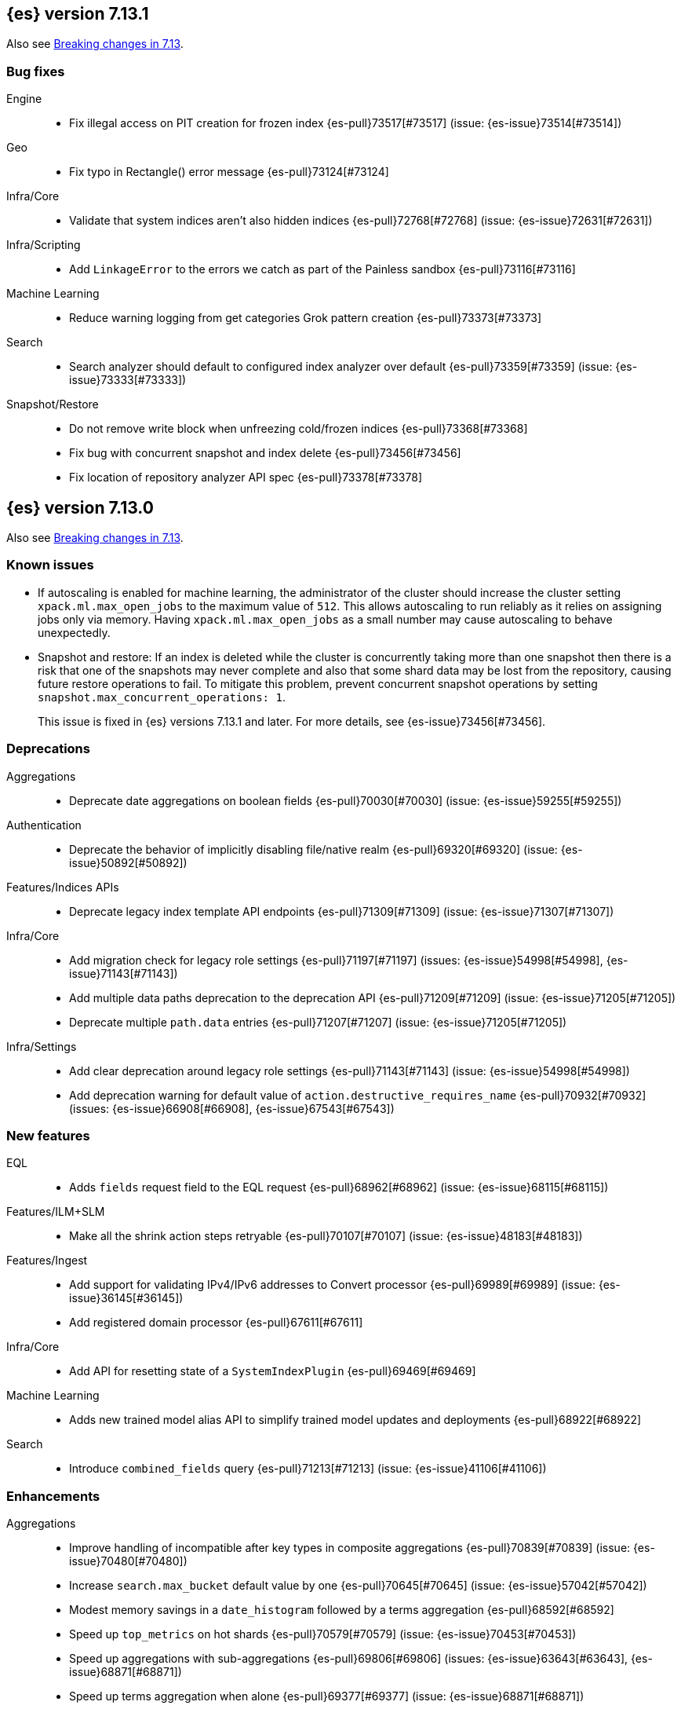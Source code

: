 [[release-notes-7.13.1]]
== {es} version 7.13.1

Also see <<breaking-changes-7.13,Breaking changes in 7.13>>.

[[bug-7.13.1]]
[discrete]
=== Bug fixes

Engine::
* Fix illegal access on PIT creation for frozen index {es-pull}73517[#73517] (issue: {es-issue}73514[#73514])

Geo::
* Fix typo in Rectangle() error message {es-pull}73124[#73124]

Infra/Core::
* Validate that system indices aren't also hidden indices {es-pull}72768[#72768] (issue: {es-issue}72631[#72631])

Infra/Scripting::
* Add `LinkageError` to the errors we catch as part of the Painless sandbox {es-pull}73116[#73116]

Machine Learning::
* Reduce warning logging from get categories Grok pattern creation {es-pull}73373[#73373]

Search::
* Search analyzer should default to configured index analyzer over default {es-pull}73359[#73359] (issue: {es-issue}73333[#73333])

Snapshot/Restore::
* Do not remove write block when unfreezing cold/frozen indices {es-pull}73368[#73368]
* Fix bug with concurrent snapshot and index delete {es-pull}73456[#73456]
* Fix location of repository analyzer API spec {es-pull}73378[#73378]

[[release-notes-7.13.0]]
== {es} version 7.13.0

Also see <<breaking-changes-7.13,Breaking changes in 7.13>>.

[[known-issues-7.13.0]]
[discrete]
=== Known issues

* If autoscaling is enabled for machine learning, the administrator of the
cluster should increase the cluster setting `xpack.ml.max_open_jobs` to the
maximum value of `512`. This allows autoscaling to run reliably as it relies on
assigning jobs only via memory. Having `xpack.ml.max_open_jobs` as a small
number may cause autoscaling to behave unexpectedly.

* Snapshot and restore: If an index is deleted while the cluster is
concurrently taking more than one snapshot then there is a risk that one of the
snapshots may never complete and also that some shard data may be lost from the
repository, causing future restore operations to fail. To mitigate this
problem, prevent concurrent snapshot operations by setting
`snapshot.max_concurrent_operations: 1`.
+
This issue is fixed in {es} versions 7.13.1 and later. For more details, see
{es-issue}73456[#73456].

[[deprecation-7.13.0]]
[float]
=== Deprecations

Aggregations::
* Deprecate date aggregations on boolean fields {es-pull}70030[#70030] (issue: {es-issue}59255[#59255])

Authentication::
* Deprecate the behavior of implicitly disabling file/native realm {es-pull}69320[#69320] (issue: {es-issue}50892[#50892])

Features/Indices APIs::
* Deprecate legacy index template API endpoints {es-pull}71309[#71309] (issue: {es-issue}71307[#71307])

Infra/Core::
* Add migration check for legacy role settings {es-pull}71197[#71197] (issues: {es-issue}54998[#54998], {es-issue}71143[#71143])
* Add multiple data paths deprecation to the deprecation API {es-pull}71209[#71209] (issue: {es-issue}71205[#71205])
* Deprecate multiple `path.data` entries {es-pull}71207[#71207] (issue: {es-issue}71205[#71205])

Infra/Settings::
* Add clear deprecation around legacy role settings {es-pull}71143[#71143] (issue: {es-issue}54998[#54998])
* Add deprecation warning for default value of `action.destructive_requires_name` {es-pull}70932[#70932] (issues: {es-issue}66908[#66908], {es-issue}67543[#67543])



[[feature-7.13.0]]
[float]
=== New features

EQL::
* Adds `fields` request field to the EQL request {es-pull}68962[#68962] (issue: {es-issue}68115[#68115])

Features/ILM+SLM::
* Make all the shrink action steps retryable {es-pull}70107[#70107] (issue: {es-issue}48183[#48183])

Features/Ingest::
* Add support for validating IPv4/IPv6 addresses to Convert processor {es-pull}69989[#69989] (issue: {es-issue}36145[#36145])
* Add registered domain processor {es-pull}67611[#67611]

Infra/Core::
* Add API for resetting state of a `SystemIndexPlugin` {es-pull}69469[#69469]

Machine Learning::
* Adds new trained model alias API to simplify trained model updates and deployments {es-pull}68922[#68922]

Search::
* Introduce `combined_fields` query {es-pull}71213[#71213] (issue: {es-issue}41106[#41106])



[[enhancement-7.13.0]]
[float]
=== Enhancements

Aggregations::
* Improve handling of incompatible after key types in composite aggregations {es-pull}70839[#70839] (issue: {es-issue}70480[#70480])
* Increase `search.max_bucket` default value by one {es-pull}70645[#70645] (issue: {es-issue}57042[#57042])
* Modest memory savings in a `date_histogram` followed by a terms aggregation {es-pull}68592[#68592]
* Speed up `top_metrics` on hot shards {es-pull}70579[#70579] (issue: {es-issue}70453[#70453])
* Speed up aggregations with sub-aggregations {es-pull}69806[#69806] (issues: {es-issue}63643[#63643], {es-issue}68871[#68871])
* Speed up terms aggregation when alone {es-pull}69377[#69377] (issue: {es-issue}68871[#68871])
* Speed up terms aggregation when not force merged {es-pull}71241[#71241] (issue: {es-issue}71086[#71086])
* Use `#updateTop` to speed up `InternalComposite#reduce` {es-pull}71278[#71278]

Allocation::
* Improve awareness allocation explanation {es-pull}69371[#69371]
* Skip zone/host awareness with auto-expand replicas {es-pull}69334[#69334] (issues: {es-issue}2869[#2869], {es-issue}54151[#54151])

Analysis::
* Allow `updateable` flag for `keyword_marker` filter {es-pull}65457[#65457] (issue: {es-issue}65355[#65355])

Audit::
* Support audit ignore policy by actions {es-pull}67477[#67477] (issues: {es-issue}10836[#10836], {es-issue}37148[#37148], {es-issue}60877[#60877])

Authentication::
* Add a deprecation message if a REST wrapper implementing plugin presents {es-pull}66827[#66827]
* Service Accounts - Authentication with file tokens {es-pull}70543[#70543]
* Service Accounts - Fleet integration {es-pull}70724[#70724]
* Service Accounts - Get service account API {es-pull}71315[#71315]
* Service Accounts - Initial bootstrap plumbing to add essential classes {es-pull}70391[#70391]
* Service Accounts - New CLI tool for managing file tokens {es-pull}70454[#70454]
* Service Accounts - delete index backed service account token {es-pull}71165[#71165]
* Service Accounts - token name in response to Authenticate API {es-pull}71382[#71382]
* Support metadata on API keys {es-pull}70292[#70292] (issue: {es-issue}48182[#48182])

Authorization::
* Add read permissions for `apm_user` role to APM fleet indices {es-pull}68749[#68749]
* Include role names in access denied errors {es-pull}69318[#69318] (issue: {es-issue}42166[#42166])

Autoscaling::
* Frozen tier autoscaling decider based on shards {es-pull}71042[#71042]

Cluster Coordination::
* Include node roles in cluster state JSON response {es-pull}71386[#71386] (issue: {es-issue}71385[#71385])
* Remove node attributes from cluster membership messages {es-pull}69811[#69811]

Distributed::
* Add fleet polling API for global checkpoint {es-pull}71093[#71093]
* Reduce size of `MANAGEMENT` threadpool on small node {es-pull}71171[#71171] (issue: {es-issue}70435[#70435])

EQL::
* Allow Unicode escape sequences in strings {es-pull}70514[#70514] (issue: {es-issue}62832[#62832])
* Improve null handling in the optimizer {es-pull}70557[#70557]

Engine::
* Support `include_unloaded_segments` in node stats {es-pull}69682[#69682]

Features/ILM+SLM::
* Add `max_single_primary_size` as a condition for the ILM rollover action {es-pull}68917[#68917] (issues: {es-issue}63026[#63026], {es-issue}67842[#67842])
* Reject creating ILM policies with phase timings that are not greater than or equal to the previous phase {es-pull}70089[#70089] (issue: {es-issue}70032[#70032])
* Switch built-in policies to `max_primary_shard_size` {es-pull}69995[#69995] (issue: {es-issue}63026[#63026])

Features/Indices APIs::
* Date math support for aliases {es-pull}67226[#67226] (issue: {es-issue}20367[#20367])
* Introduce separate shard limit for frozen shards {es-pull}71392[#71392] (issues: {es-issue}34021[#34021], {es-issue}71042[#71042])
* Support specifying multiple templates names in delete component template api {es-pull}70314[#70314] (issue: {es-issue}69973[#69973])
* Support specifying multiple templates names in delete composable index template api {es-pull}70094[#70094] (issue: {es-issue}69973[#69973])

Features/Ingest::
* Accept more ingest simulate params as integers or strings {es-pull}66197[#66197] (issues: {es-issue}23823[#23823], {es-issue}65992[#65992])
* Extract device type from user agent info {es-pull}69322[#69322]
* Network direction processor additions {es-pull}68712[#68712]
* Summary option for listing ingest pipelines without their definitions {es-pull}69756[#69756] (issue: {es-issue}31954[#31954])
* `MurmurHash3` support for fingerprint processor {es-pull}70632[#70632] (issue: {es-issue}69182[#69182])

Features/Java Low Level REST Client::
* Support new data roles {es-pull}66947[#66947]

Features/Stats::
* Add info on each HTTP client to HTTP stats {es-pull}64561[#64561] (issue: {es-issue}61609[#61609])
* Make indices stats requests cancellable {es-pull}69174[#69174] (issue: {es-issue}55550[#55550])
* Make recovery APIs cancellable {es-pull}69177[#69177] (issue: {es-issue}55550[#55550])
* Total data set size in stats {es-pull}70625[#70625] (issue: {es-issue}69820[#69820])

Features/Watcher::
* Migrate watcher to system indices infrastructure {es-pull}67588[#67588] (issue: {es-issue}61656[#61656])

Infra/Core::
* Manage Fleet system indices within Elasticsearch {es-pull}70689[#70689]
* Support mixed node versions in system index descriptors {es-pull}71144[#71144]

Infra/Logging::
* Only install templates for deprecation indices from elected master node {es-pull}70057[#70057] (issues: {es-issue}69918[#69918], {es-issue}70020[#70020])

Infra/Scripting::
* Add Runtime Fields Contexts to Painless Execute API {es-pull}71374[#71374] (issue: {es-issue}70467[#70467])
* Add a new ANTLR lexer for Painless suggestions {es-pull}70517[#70517]
* Improve null def access error message {es-pull}69226[#69226] (issue: {es-issue}53129[#53129])
* Make the available `ScriptContexts` accessible from `ScriptService` {es-pull}70465[#70465]
* Whitelist the CIDR convenience API {es-pull}71258[#71258] (issue: {es-issue}60668[#60668])

Query Languages::
* Adds `runtime_mappings` to EQL and SQL requests {es-pull}71356[#71356] (issue: {es-issue}68116[#68116])

Machine Learning::
* Add new delete trained model aliases API {es-pull}69195[#69195]
* Add runtime mappings to data frame analytics source config {es-pull}69183[#69183] (issue: {es-issue}65056[#65056])
* Adding new `_preview` endpoint for data frame analytics {es-pull}69453[#69453]
* Adding support for composite aggregations in anomaly detection {es-pull}69970[#69970]
* Allow datafeed and job configs for datafeed preview API {es-pull}70836[#70836] (issue: {es-issue}70264[#70264])
* Improve messages related to assigning machine learning jobs {es-pull}69752[#69752]
* Add put and delete trained model alias APIs to high-level REST client {es-pull}69214[#69214]
* Speed up training of regression and classification models for data sets with many features {ml-pull}1746[#1746]
* Adjust the syscall filter to allow mremap and avoid spurious audit logging {ml-pull}1819[#1819]
* Avoid overfitting in final training by scaling regularizers to account for the difference in the number of training examples. This results in a better match between train and test errors for classification and regression and often slightly improved test errors {ml-pull}1755[#1755]

Mapping::
* Add calculated numeric fields {es-pull}69531[#69531]
* Allow specify dynamic templates in bulk request {es-pull}69948[#69948] (issue: {es-issue}61939[#61939])
* Change default format for `date_nanos` field {es-pull}70463[#70463] (issues: {es-issue}67063[#67063], {es-issue}69192[#69192])
* Expose if a field is a metadata field in the field capabilities response {es-pull}69977[#69977]
* Field capabilities index action should not fork its execution {es-pull}69865[#69865]
* Improve error message for invalid field name {es-pull}70972[#70972] (issue: {es-issue}70960[#70960])
* New queryable `_tier` metadata field {es-pull}69288[#69288] (issue: {es-issue}68135[#68135])
* Output script stats for indexed fields {es-pull}71219[#71219]
* Preserve `half_float` precision in fields API {es-pull}70653[#70653] (issue: {es-issue}70260[#70260])
* Support fetching flattened subfields {es-pull}70916[#70916] (issue: {es-issue}70605[#70605])

Network::
* Suppress warning on request if transport not ready {es-pull}69686[#69686] (issues: {es-issue}16746[#16746], {es-issue}44939[#44939], {es-issue}61356[#61356])

Ranking::
* Add access to `dense_vector` values {es-pull}71313[#71313] (issue: {es-issue}51964[#51964])
* Make wildcard field use constant scoring queries for wildcard queries {es-pull}70452[#70452] (issue: {es-issue}69604[#69604])

Recovery::
* Fix retention lease expiry to not mark stale {es-pull}68577[#68577]

SQL::
* Removed the always on total hit tracking {es-pull}70319[#70319] (issue: {es-issue}52787[#52787])

Search::
* Add `_size` and `_doc_count` to fields output {es-pull}70575[#70575] (issue: {es-issue}63569[#63569])
* Add `positive_score_impact` to `rank_features` type {es-pull}69994[#69994] (issue: {es-issue}68619[#68619])
* Add earlier validation for some `SearchSourceBuilder` settings {es-pull}69548[#69548] (issue: {es-issue}54958[#54958])
* Allow format sort values of date fields {es-pull}70357[#70357] (issue: {es-issue}69192[#69192])
* Cancel searches earlier {es-pull}69795[#69795]
* Close search contexts on reassigned shard {es-pull}68539[#68539]
* Improve lookup for `include_unmapped` field pattern {es-pull}69984[#69984] (issue: {es-issue}69983[#69983])
* Support fetching `_tier` field value {es-pull}71379[#71379] (issues: {es-issue}63569[#63569], {es-issue}68135[#68135])

Security::
* Service Accounts - CLI to delete and list file tokens {es-pull}71380[#71380]
* Warn users if security is implicitly disabled {es-pull}70114[#70114]

Snapshot/Restore::
* Add searchable snapshot stats for reads from Lucene {es-pull}70464[#70464]
* Add support for range reads and retries to URL repositories {es-pull}69521[#69521]
* Change tier preference for `shared_cache` searchable snapshots to frozen only {es-pull}70786[#70786] (issue: {es-issue}70341[#70341])
* Enforce `data_frozen` for partial searchable snapshot `_tier_preference` {es-pull}71155[#71155] (issues: {es-issue}70786[#70786], {es-issue}71014[#71014])
* Forbid dedicated frozen nodes w/ unfrozen indices {es-pull}71395[#71395]
* Include min/max/average file size in Searchable Snapshots Stats API {es-pull}70294[#70294]
* Make searchable snapshot cache size effectively zero on non-frozen nodes {es-pull}71134[#71134] (issues: {es-issue}70341[#70341], {es-issue}70846[#70846], {es-issue}71013[#71013])
* Skip `TRANSLOG` stage for searchable snapshots recovery stage {es-pull}70311[#70311] (issue: {es-issue}65531[#65531])
* Use default application credentials for GCS repositories {es-pull}71239[#71239]

Transform::
* Add support for `geo_line` aggregation in pivot function {es-pull}69299[#69299]
* Enhance transform role checks {es-pull}70139[#70139] (issue: {es-issue}69518[#69518])
* Redirect transform actions to `transform` and `remote_cluster_client` node when needed {es-pull}70125[#70125]
* Report warnings in `_preview` response {es-pull}68396[#68396] (issue: {es-issue}70059[#70059])



[[bug-7.13.0]]
[float]
=== Bug fixes

Aggregations::
* Significant text aggregation - return empty results rather than error if field unmapped {es-pull}70778[#70778] (issue: {es-issue}69809[#69809])
* Stop terms aggregation from losing buckets {es-pull}70493[#70493] (issues: {es-issue}68871[#68871], {es-issue}70449[#70449])

Analysis::
* Ukrainian language plugin can fill up heap {es-pull}71998[#71998]

Authentication::
* Fix inconsistency of internal user checking {es-pull}70123[#70123]

Engine::
* Allow force-merges to run in parallel on a node {es-pull}69416[#69416] (issue: {es-issue}69327[#69327])

Features/Features::
* Unique names for bulk processor scheduler threads {es-pull}69432[#69432] (issues: {es-issue}1[#1], {es-issue}68470[#68470])

Features/Java High Level REST Client::
* Fix ignoring `require_alias` parameter in high level rest client {es-pull}67865[#67865] (issue: {es-issue}67819[#67819])

Features/Java Low Level REST Client::
* Fix Suppressing Interrupted Flag in Client {es-pull}68999[#68999] (issue: {es-issue}68525[#68525])

Geo::
* Fix overflow in `GeoTileGridTiler` {es-pull}70222[#70222]

Infra/Logging::
* Add `RateLimitingFiltering` to plaintext deprecation logs {es-pull}69190[#69190] (issues: {es-issue}61474[#61474], {es-issue}69188[#69188])
* Do not throttle deprecated field logs {es-pull}70009[#70009] (issue: {es-issue}55115[#55115])

Infra/Scripting::
* Script: Always dup new objects {es-pull}70479[#70479] (issue: {es-issue}70478[#70478])

Machine Learning::
* Consider `xpack.ml.max_ml_node_size` in `effective_model_memory_limit` {es-pull}70473[#70473] (issue: {es-issue}70069[#70069])
* Do not create machine learning annotations index in upgrade mode {es-pull}71175[#71175]
* Do not track machine learning usage when collecting monitoring {es-pull}71314[#71314]
* Ensure `auc_roc` curve is monotonic {es-pull}70628[#70628]
* Exclude nested fields in data frame analytics {es-pull}71400[#71400]
* Improve readability of messages written when assigning machine learning jobs to nodes {es-pull}69629[#69629] (issue: {es-issue}59602[#59602])
* Ensure the same hyperparameters are chosen if classification or regression training
is stopped and restarted, for example, if the node fails {ml-pull}1848[#1848]
* Fail gracefully if insufficient data is supplied for classification or regression training {ml-pull}1855[#1855]
* Fail gracefully on encountering unexpected state in restore from snapshot for anomaly detection {ml-pull}1872[#1872]
* Use appropriate memory ordering flags for aarch64 with string store to avoid excessive string duplication {ml-pull}1888[#1888]
* Fix autoscaling bug where many jobs take a long time to open {es-pull}72423[#72423]
* Use appropriate master timeouts for master actions {es-pull}72492[#72492]
* Fix empty overall_buckets response {es-pull}72542[#72542]
* Check the out stream exists before consuming it {es-pull}72455[#72455]
* Prevent data frame analytics freeze after loading data {es-pull}72412[#72412]


Mapping::
* Fix binary `docvalue_fields` with padding {es-pull}70826[#70826] (issue: {es-issue}70244[#70244])
* Propagate index errors in `field_caps` {es-pull}70245[#70245] (issue: {es-issue}68994[#68994])

Search::
* Correct service time parameter in ARS formula {es-pull}70283[#70283] (issue: {es-issue}65838[#65838])
* In ARS, correct default number of outstanding requests {es-pull}71022[#71022] (issue: {es-issue}70283[#70283])
* Prevent aliased fields being used for index sorts {es-pull}70879[#70879]

Transforms::
* Fix bug where group_by ordering could break when serializing between nodes {es-pull}72016[#72016]
* Avoid transform failure during rolling upgrade {es-pull}72533[#72533]

